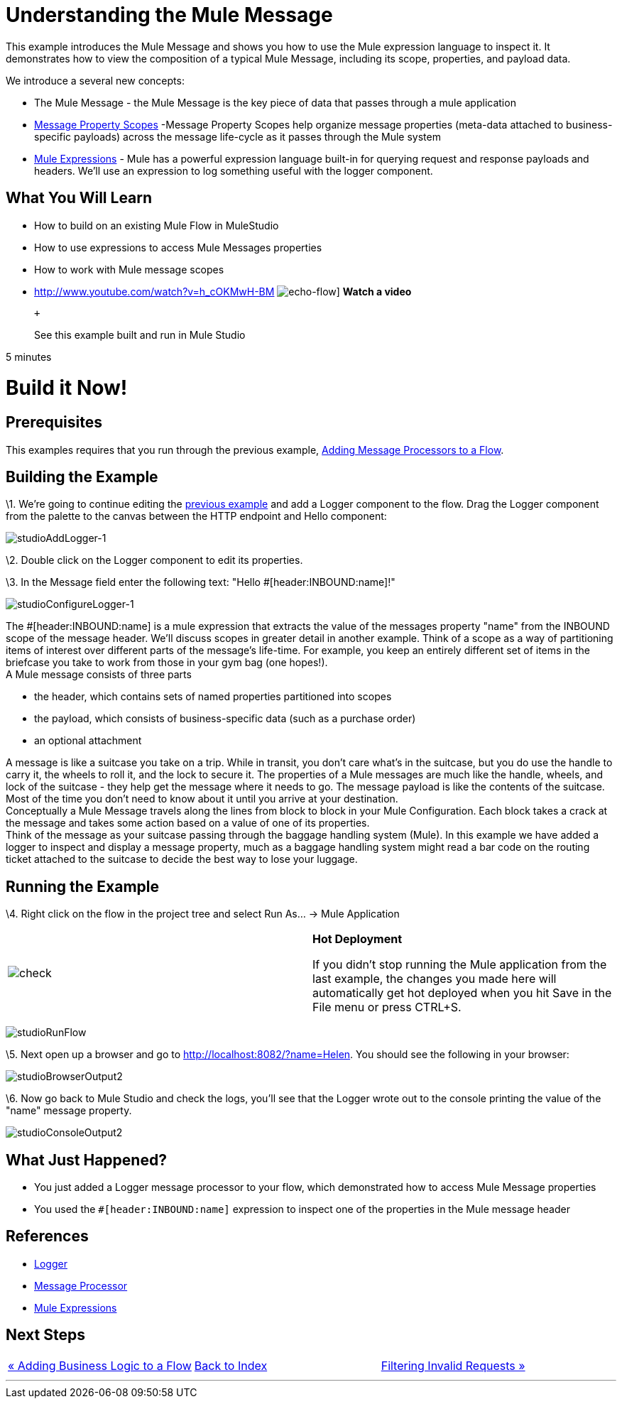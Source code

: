 = Understanding the Mule Message

This example introduces the Mule Message and shows you how to use the Mule expression language to inspect it. It demonstrates how to view the composition of a typical Mule Message, including its scope, properties, and payload data.

We introduce a several new concepts:

* The Mule Message - the Mule Message is the key piece of data that passes through a mule application
* link:/documentation-3.2/display/32X/Message+Property+Scopes[Message Property Scopes] -Message Property Scopes help organize message properties (meta-data attached to business-specific payloads) across the message life-cycle as it passes through the Mule system
* link:/documentation-3.2/display/32X/Using+Expressions[Mule Expressions] - Mule has a powerful expression language built-in for querying request and response payloads and headers. We'll use an expression to log something useful with the logger component.

== What You Will Learn

* How to build on an existing Mule Flow in MuleStudio
* How to use expressions to access Mule Messages properties
* How to work with Mule message scopes

* http://www.youtube.com/watch?v=h_cOKMwH-BM
image:echo-flow.png[echo-flow]]
*Watch a video*
+
 +
+
See this example built and run in Mule Studio

5 minutes

= Build it Now!

== Prerequisites

This examples requires that you run through the previous example, link:/documentation-3.2/display/32X/Adding+Message+Processors+to+a+Flow[Adding Message Processors to a Flow].

== Building the Example

\1. We're going to continue editing the link:/documentation-3.2/display/32X/Adding+Message+Processors+to+a+Flow[previous example] and add a Logger component to the flow. Drag the Logger component from the palette to the canvas between the HTTP endpoint and Hello component:

image:studioAddLogger-1.png[studioAddLogger-1]

\2. Double click on the Logger component to edit its properties.

\3. In the Message field enter the following text: "Hello #[header:INBOUND:name]!"

image:studioConfigureLogger-1.png[studioConfigureLogger-1]

The #[header:INBOUND:name] is a mule expression that extracts the value of the messages property "name" from the INBOUND scope of the message header. We'll discuss scopes in greater detail in another example. Think of a scope as a way of partitioning items of interest over different parts of the message's life-time. For example, you keep an entirely different set of items in the briefcase you take to work from those in your gym bag (one hopes!). +
A Mule message consists of three parts

* the header, which contains sets of named properties partitioned into scopes
* the payload, which consists of business-specific data (such as a purchase order)
* an optional attachment

A message is like a suitcase you take on a trip. While in transit, you don't care what's in the suitcase, but you do use the handle to carry it, the wheels to roll it, and the lock to secure it. The properties of a Mule messages are much like the handle, wheels, and lock of the suitcase - they help get the message where it needs to go. The message payload is like the contents of the suitcase. Most of the time you don't need to know about it until you arrive at your destination. +
Conceptually a Mule Message travels along the lines from block to block in your Mule Configuration. Each block takes a crack at the message and takes some action based on a value of one of its properties. +
Think of the message as your suitcase passing through the baggage handling system (Mule). In this example we have added a logger to inspect and display a message property, much as a baggage handling system might read a bar code on the routing ticket attached to the suitcase to decide the best way to lose your luggage.

== Running the Example

\4. Right click on the flow in the project tree and select Run As… → Mule Application

[cols=",",]
|===
|image:check.png[check] |*Hot Deployment* +

If you didn't stop running the Mule application from the last example, the changes you made here will automatically get hot deployed when you hit Save in the File menu or press CTRL+S.
|===

image:studioRunFlow.png[studioRunFlow]

\5. Next open up a browser and go to http://localhost:8082/?name=Helen. You should see the following in your browser:

image:studioBrowserOutput2.png[studioBrowserOutput2]

\6. Now go back to Mule Studio and check the logs, you'll see that the Logger wrote out to the console printing the value of the "name" message property.

image:studioConsoleOutput2.png[studioConsoleOutput2]

== What Just Happened?

* You just added a Logger message processor to your flow, which demonstrated how to access Mule Message properties
* You used the `#[header:INBOUND:name]` expression to inspect one of the properties in the Mule message header

== References

* link:/documentation-3.2/display/32X/Logger+Element+for+Flows[Logger]
* http://blogs.mulesoft.org/mule-3-architecture-part-2-introducing-the-message-processor/[Message Processor]
* link:/documentation-3.2/display/32X/Using+Expressions[Mule Expressions]

== Next Steps

[cols=",,",]
|===
|http://www.mulesoft.org/display/32X/Adding+Business+Logic+to+a+Flow[« Adding Business Logic to a Flow] |http://www.mulesoft.org/display/32X/Home[Back to Index] |http://www.mulesoft.org/display/32X/Filtering+Invalid+Requests[Filtering Invalid Requests »]
|===

'''''




